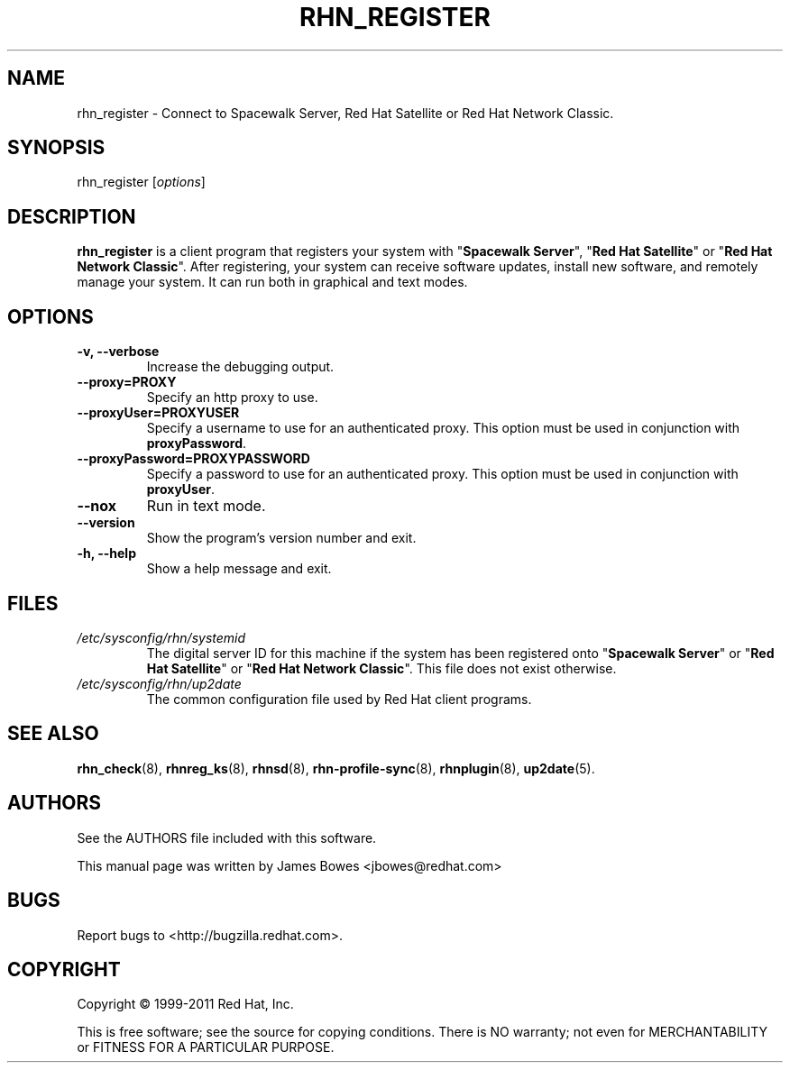 .\" Copyright 2006--2010 Red Hat, Inc.
.\"
.\" This man page is free documentation; you can redistribute it and/or modify
.\" it under the terms of the GNU General Public License as published by
.\" the Free Software Foundation; version 2 of the License.
.\"
.\" This program is distributed in the hope that it will be useful,
.\" but WITHOUT ANY WARRANTY; without even the implied warranty of
.\" MERCHANTABILITY or FITNESS FOR A PARTICULAR PURPOSE.  See the
.\" GNU General Public License for more details.
.\"
.\" You should have received a copy of the GNU General Public License
.\" along with this man page; if not, write to the Free Software
.\" Foundation, Inc., 675 Mass Ave, Cambridge, MA 02139, USA.
.\"
.TH RHN_REGISTER 8 "2011 February 4" "Linux" "Red Hat, Inc."
.SH NAME
rhn_register \- Connect to Spacewalk Server, Red Hat Satellite or Red Hat Network Classic.

.SH SYNOPSIS
rhn_register [\fIoptions\fP]

.SH DESCRIPTION

.PP
\fBrhn_register\fP is a client program that registers your system with
"\fBSpacewalk Server\fP", "\fBRed Hat Satellite\fP" or
"\fBRed Hat Network Classic\fP". After registering, your system can receive
software updates, install new software, and remotely manage your system.
It can run both in graphical and text modes.

.SH OPTIONS

.IP "\fB-v, --verbose\fP"
Increase the debugging output.
.br
.IP "\fB--proxy=PROXY\fP"
Specify an http proxy to use.
.br
.IP "\fB--proxyUser=PROXYUSER\fP"
Specify a username to use for an authenticated proxy. This option must be used
in conjunction with \fBproxyPassword\fP.
.br
.IP "\fB--proxyPassword=PROXYPASSWORD\fP"
Specify a password to use for an authenticated proxy. This option must be used
in conjunction with \fBproxyUser\fP.
.br
.IP "\fB--nox\fP"
Run in text mode.
.br
.IP "\fB--version\fP"
Show the program's version number and exit.
.br
.IP "\fB-h, --help\fP"
Show a help message and exit.

.SH FILES

.IP \fI/etc/sysconfig/rhn/systemid\fP
The digital server ID for this machine if the system has been registered onto
"\fBSpacewalk Server\fP" or "\fBRed Hat Satellite\fP" or "\fBRed Hat Network Classic\fP".
This file does not exist otherwise.
.br
.IP \fI/etc/sysconfig/rhn/up2date\fP
The common configuration file used by Red Hat client programs.

.SH "SEE ALSO"

.PP
\fBrhn_check\fP(8), \fBrhnreg_ks\fP(8), \fBrhnsd\fP(8), \fBrhn-profile-sync\fP(8), \fBrhnplugin\fP(8), \fBup2date\fP(5).

.SH AUTHORS
.PP
See the AUTHORS file included with this software.
.PP
This manual page was written by James Bowes <jbowes@redhat.com>

.SH "BUGS"
.PP
Report bugs to <http://bugzilla.redhat.com>.

.SH COPYRIGHT

.PP
Copyright \(co 1999\-2011 Red Hat, Inc.

.PP
This is free software; see the source for copying conditions.  There is 
NO warranty; not even for MERCHANTABILITY or FITNESS FOR A PARTICULAR PURPOSE.
